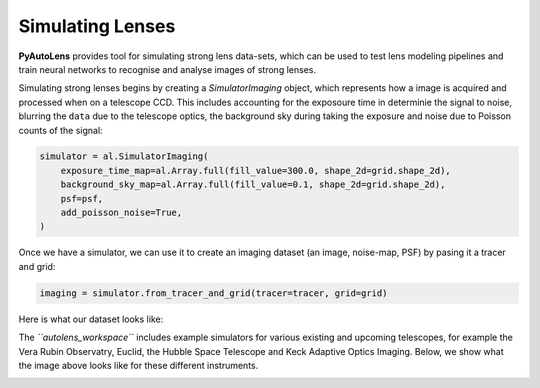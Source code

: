 .. _simulate:

Simulating Lenses
-----------------

**PyAutoLens** provides tool for simulating strong lens data-sets, which can be used to test lens modeling pipelines
and train neural networks to recognise and analyse images of strong lenses.

Simulating strong lenses begins by creating a *SimulatorImaging* object, which represents how a image is acquired and
processed when on a telescope CCD. This includes accounting for the exposoure time in determinie the signal to noise,
blurring the ``data`` due to the telescope optics, the background sky during taking the exposure and noise due to Poisson
counts of the signal:

.. code-block:: bash

    simulator = al.SimulatorImaging(
        exposure_time_map=al.Array.full(fill_value=300.0, shape_2d=grid.shape_2d),
        background_sky_map=al.Array.full(fill_value=0.1, shape_2d=grid.shape_2d),
        psf=psf,
        add_poisson_noise=True,
    )

Once we have a simulator, we can use it to create an imaging dataset (an image, noise-map, PSF) by pasing it a tracer
and grid:

.. code-block:: bash

    imaging = simulator.from_tracer_and_grid(tracer=tracer, grid=grid)

Here is what our dataset looks like:

.. image:: https://raw.githubusercontent.com/Jammy2211/PyAutoLens/master/docs/overview/images/simulating/image.png
  :width: 400
  :alt: Alternative text

.. image:: https://raw.githubusercontent.com/Jammy2211/PyAutoLens/master/docs/overview/images/simulating/noise_map.png
  :width: 400
  :alt: Alternative text

.. image:: https://raw.githubusercontent.com/Jammy2211/PyAutoLens/master/docs/overview/images/simulating/psf.png
  :width: 400
  :alt: Alternative text

The *``autolens_workspace``* includes example simulators for various existing and upcoming telescopes, for example the
Vera Rubin Observatry, Euclid, the Hubble Space Telescope and Keck Adaptive Optics Imaging. Below, we show what the
image above looks like for these different instruments.

.. image:: https://raw.githubusercontent.com/Jammy2211/PyAutoLens/master/docs/overview/images/simulating/vro_image.png
  :width: 400
  :alt: Alternative text

.. image:: https://raw.githubusercontent.com/Jammy2211/PyAutoLens/master/docs/overview/images/simulating/euclid_image.png
  :width: 400
  :alt: Alternative text

.. image:: https://raw.githubusercontent.com/Jammy2211/PyAutoLens/master/docs/overview/images/simulating/hst_image.png
  :width: 400
  :alt: Alternative text

.. image:: https://raw.githubusercontent.com/Jammy2211/PyAutoLens/master/docs/overview/images/simulating/ao_image.png
  :width: 400
  :alt: Alternative text